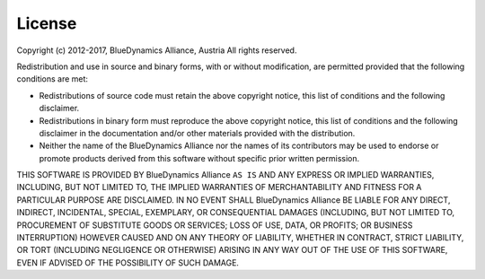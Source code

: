 
License
=======

Copyright (c) 2012-2017, BlueDynamics Alliance, Austria
All rights reserved.

Redistribution and use in source and binary forms, with or without
modification, are permitted provided that the following conditions are met:

* Redistributions of source code must retain the above copyright notice, this
  list of conditions and the following disclaimer.
* Redistributions in binary form must reproduce the above copyright notice, this
  list of conditions and the following disclaimer in the documentation and/or
  other materials provided with the distribution.
* Neither the name of the BlueDynamics Alliance nor the names of its
  contributors may be used to endorse or promote products derived from this
  software without specific prior written permission.

THIS SOFTWARE IS PROVIDED BY BlueDynamics Alliance ``AS IS`` AND ANY
EXPRESS OR IMPLIED WARRANTIES, INCLUDING, BUT NOT LIMITED TO, THE IMPLIED
WARRANTIES OF MERCHANTABILITY AND FITNESS FOR A PARTICULAR PURPOSE ARE
DISCLAIMED. IN NO EVENT SHALL BlueDynamics Alliance BE LIABLE FOR ANY
DIRECT, INDIRECT, INCIDENTAL, SPECIAL, EXEMPLARY, OR CONSEQUENTIAL DAMAGES
(INCLUDING, BUT NOT LIMITED TO, PROCUREMENT OF SUBSTITUTE GOODS OR SERVICES;
LOSS OF USE, DATA, OR PROFITS; OR BUSINESS INTERRUPTION) HOWEVER CAUSED AND
ON ANY THEORY OF LIABILITY, WHETHER IN CONTRACT, STRICT LIABILITY, OR TORT
(INCLUDING NEGLIGENCE OR OTHERWISE) ARISING IN ANY WAY OUT OF THE USE OF THIS
SOFTWARE, EVEN IF ADVISED OF THE POSSIBILITY OF SUCH DAMAGE.

